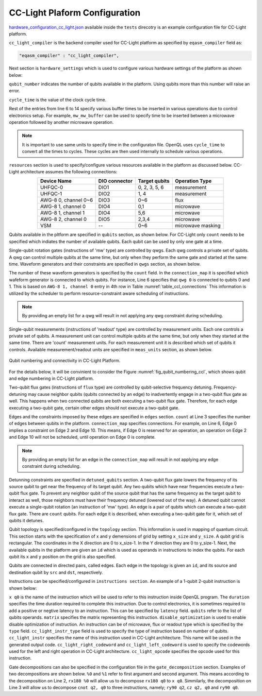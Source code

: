 CC-Light Plaform Configuration
------------------------------

`hardware_configuration_cc_light.json
<https://github.com/QE-Lab/OpenQL/blob/develop/tests/hardware_config_cc_light.json>`_
available inside the ``tests`` direcotry is an example configuration file for
CC-Light platform.

``cc_light_compiler`` is the backend compiler used for CC-Light platform as
specified by ``eqasm_compiler`` field as:

.. code::

    "eqasm_compiler" : "cc_light_compiler",

Next section is ``hardware_settings`` which is used to configure various
hardware settings of the platform as shown below:

.. code-block::
   :linenos:

	"hardware_settings":
	{
		"qubit_number": 7,
		"cycle_time" : 20,

		"mw_mw_buffer": 0,
		"mw_flux_buffer": 0,
		"mw_readout_buffer": 0,
		"flux_mw_buffer": 0,
		"flux_flux_buffer": 0,
		"flux_readout_buffer": 0,
		"readout_mw_buffer": 0,
		"readout_flux_buffer": 0,
		"readout_readout_buffer": 0
	}

``qubit_number`` indicates the number of qubits available in the platform. Using
qubits more than this number will raise an error.

``cycle_time`` is the value of the clock cycle time.

Rest of the entries from line 6 to 14 specify various buffer times to be
inserted in various operations due to control electronics setup. For example,
``mw_mw_buffer`` can be used to specify time to be inserted between a microwave
operation followed by another microwave operation.

.. note:: 
	It is important to use same units to specify time in the configuraton
	file. OpenQL uses ``cycle_time`` to convert all the times to cycles. 
	These cycles are then used internally to schedule various operations.


``resources`` section is used to specify/configure various resources
available in the platform as discussed below. CC-Light architecture 
assumes the following connections:

.. _table_ccl_connections:

.. table::
	:align: center

	=====================    =============   =============      =================== 
	   Device Name           DIO connector   Target qubits        Operation Type    
	=====================    =============   =============      =================== 
	 UHFQC-0                   DIO1          0, 2, 3, 5, 6          measurement       
	 UHFQC-1                   DIO2             1, 4                measurement       
	 AWG-8 0, channel 0~6      DIO3             0~6                    flux              
	 AWG-8 1, channel 0        DIO4             0,1                  microwave         
	 AWG-8 1, channel 1        DIO4             5,6                  microwave         
	 AWG-8 2, channel 0        DIO5            2,3,4                 microwave         
	 VSM                        --              0~6              microwave masking 
	=====================    =============   =============      =================== 

Qubits available in the pltform are specified in ``qubits`` section, as shown
below. For CC-Light only ``count`` needs to be specified which indiates the
number of available qubits. Each qubit  can be used by only one gate at a time.

.. code-block::
   :linenos:

	"qubits":
	{
	    "count": 7
	},

Single-qubit rotation gates (instructions of 'mw' type) are controlled by qwgs.
Each qwg controls a private set of qubits.  A qwg can control multiple qubits at
the same time, but only when they perform the same gate and started at the same
time. Waveform generators and their constraints are specified in ``qwgs``
section, as shown below.

.. code-block::
   :linenos:

	"qwgs" :
	{
	  "count": 3,
	  "connection_map":
	  {
	    "0" : [0, 1],
	    "1" : [2, 3, 4],
	    "2" : [5, 6]
	  }
	},

The number of these waveform generators is specified by the ``count`` field. In
the ``connection_map`` it is specified which wafeform generator is connected to
which qubits. For instance, Line 6 specifies that ``qwg 0`` is connected to
qubits 0 and 1. This is based on ``AWG-8 1, channel 0`` entry in 4th row in
Table :numref:`table_ccl_connections` This information is utilized by the
scheduler to perform resource-constraint aware scheduling of instructions.

.. note::
	By providing an empty list for a qwg will result in not applying any qwg
	constraint during scheduling.

Single-qubit measurements (instructions of 'readout' type) are controlled by
measurement units.  Each one controls a private set of qubits.  A measurement
unit can control multiple qubits at the same time, but only when they started at
the same time. There are 'count' measurement units. For each measurement unit it
is described which set of qubits it controls. Available measurement/readout
units are specified in ``meas_units`` section, as shown below.

.. code-block::
   :linenos:

	"meas_units" :
	{
	  "count": 2,
	  "connection_map":
	  {
	    "0" : [0, 2, 3, 5, 6],
	    "1" : [1, 4]
	  }
	},


.. _fig_qubit_numbering_ccl:

.. figure:: ./qubit_number.png
    :width: 800px
    :align: center
    :alt: Qubit numbering and connectivity of qubits in CC-Light Platform
    :figclass: align-center

    Qubit numbering and connectivity in CC-Light Platform.


For the details below, it will be convinient to consider the Figure
:numref:`fig_qubit_numbering_ccl`, which shows qubit and edge numbering in
CC-Light platform.

Two-qubit flux gates (instructions of ``flux`` type) are controlled by
qubit-selective frequency detuning.  Frequency-detuning may cause neighbor
qubits (qubits connected by an edge) to inadvertently engage in a two-qubit flux
gate as well. This happens when two connected qubits are both executing a
two-qubit flux gate. Therefore, for each edge executing a two-qubit gate,
certain other edges should not execute a two-qubit gate.

Edges and the constraints imposed by these edges are specified in ``edges``
section. ``count`` at Line 3 specifies the number of edges between qubits in the
platform. ``connection_map`` specifies connections. For example, on Line 6, Edge
0 implies a constraint on Edge 2 and Edge 10. This means, if Edge 0 is reserved
for an operation, an operation on Edge 2 and Edge 10 will not be scheduled,
until operation on Edge 0 is complete.

.. code-block::
   :linenos:

	"edges":
	{
	  "count": 16,
	  "connection_map":
	  {
	    "0": [2, 10], 
	    "1": [3, 11],
	    "2": [0, 8],
	    "3": [1, 9],
	    "4": [6, 14],
	    "5": [7, 15],
	    "6": [4, 12],
	    "7": [5, 13],
	    "8": [2, 10],
	    "9": [3, 11],
	    "10": [0, 8],
	    "11": [1, 9],
	    "12": [6, 14],
	    "13": [7, 15],
	    "14": [4, 12],
	    "15": [5, 13]
	  }
	},

.. note::
	By providing an empty list for an edge in the ``connection_map`` will result
	in not applying any edge constraint during scheduling.


Detunning constraints are specified in ``detuned_qubits`` section. A two-qubit
flux gate lowers the frequency of its source qubit to get near the frequency of
its target qubit.  Any two qubits which have near frequencies execute a
two-qubit flux gate. To prevent any neighbor qubit of the source qubit that has
the same frequency as the target qubit to interact as well, those neighbors must
have their frequency detuned (lowered out of the way).  A detuned qubit cannot
execute a single-qubit rotation (an instruction of 'mw' type).  An edge is a
pair of qubits which can execute a two-qubit flux gate.  There are ``count``
qubits. For each edge it is described, when executing a two-qubit gate for it,
which set of qubits it detunes.

.. code-block::
   :linenos:

	"detuned_qubits":
	{
	    "count": 7,
	    "connection_map":
	    {
	    "0": [3],
	    "1": [2],
	    "2": [4],
	    "3": [3],
	    "4": [],
	    "5": [6],
	    "6": [5],
	    "7": [],
	    "8": [3],
	    "9": [2],
	    "10": [4],
	    "11": [3],
	    "12": [],
	    "13": [6],
	    "14": [5],
	    "15": []
	    }
	}

Qubit topology is specified/configured in the ``topology`` section. This
information is used in mapping of quantum circuit. This section starts with the
specification of x and y demensions of grid by setting ``x_size`` and
``y_size``. A qubit grid is rectangular. The coordinates in the X direction are
0 to x_size-1. In the Y direction they are 0 to y_size-1. Next, the available
qubits in the platform are given an ``id`` which is used as operands in
instructions to index the qubits. For each qubit its ``x`` and ``y`` position on
the grid is also specified.

Qubits are connected in directed pairs, called edges. Each edge in the topology
is given an ``id``, and its source and destination qubit by ``src`` and ``dst``,
respectively.

.. code-block::
   :linenos:

	"topology" : {
		"x_size": 5,
		"y_size": 3,
		"qubits":
		[ 
			{ "id": 0,  "x": 1, "y": 2 },
			{ "id": 1,  "x": 3, "y": 2 },
			{ "id": 2,  "x": 0, "y": 1 },
			{ "id": 3,  "x": 2, "y": 1 },
			{ "id": 4,  "x": 4, "y": 1 },
			{ "id": 5,  "x": 1, "y": 0 },
			{ "id": 6,  "x": 3, "y": 0 }
		],
		"edges":
		[
			{ "id": 0,  "src": 2, "dst": 0 },
			{ "id": 1,  "src": 0, "dst": 3 },
			{ "id": 2,  "src": 3, "dst": 1 },
			{ "id": 3,  "src": 1, "dst": 4 },
			{ "id": 4,  "src": 2, "dst": 5 },
			{ "id": 5,  "src": 5, "dst": 3 },
			{ "id": 6,  "src": 3, "dst": 6 },
			{ "id": 7,  "src": 6, "dst": 4 },
			{ "id": 8,  "src": 0, "dst": 2 },
			{ "id": 9,  "src": 3, "dst": 0 },
			{ "id": 10,  "src": 1, "dst": 3 },
			{ "id": 11,  "src": 4, "dst": 1 },
			{ "id": 12,  "src": 5, "dst": 2 },
			{ "id": 13,  "src": 3, "dst": 5 },
			{ "id": 14,  "src": 6, "dst": 3 },
			{ "id": 15,  "src": 4, "dst": 6 }
		]
	},


Instructions can be specified/configured in ``instructions section``. An example
of a 1-qubit 2-qubit instruction is shown below:

.. code-block::
   :linenos:

   "instructions": {

		"x q0": {
			"duration": 40,
			"latency": 0,
			"qubits": ["q0"],
			"matrix": [ [0.0,0.0], [1.0,0.0], 
					    [1.0,0.0], [0.0,0.0]
					  ],
			"disable_optimization": false,
			"type": "mw",
			"cc_light_instr_type": "single_qubit_gate",
			"cc_light_instr": "x",
			"cc_light_codeword": 60,
			"cc_light_opcode": 6
		},

		"cnot q2,q0": {
			"duration": 80,
			"latency": 0,
			"qubits": ["q2","q0"],
			"matrix": [ [0.1,0.0], [0.0,0.0], [0.0,0.0], [0.0,0.0],
						[0.0,0.0], [1.0,0.0], [0.0,0.0], [0.0,0.0], 
						[0.0,0.0], [0.0,0.0], [0.0,0.0], [1.0,0.0], 
						[0.0,0.0], [0.0,0.0], [1.0,0.0], [0.0,0.0], 
					  ],
			"disable_optimization": true,
			"type": "flux",
			"cc_light_instr_type": "two_qubit_gate",
			"cc_light_instr": "cnot",
			"cc_light_right_codeword": 127,
			"cc_light_left_codeword": 135,
			"cc_light_opcode": 128
	   },

	   ...
   }

``x q0`` is the name of the instruction which will be used to refer to this
instruction inside OpenQL program. The ``duration`` specifies the time duration
required to complete this instruction. Due to control electronics, it is
sometimes required to add a positive or negtive latency to an instruction. This
can be specified by ``latency`` field. ``qubits`` refer to the list of qubits
operands. ``matrix`` specifies the matrix representing this instruction.
``disable_optimization`` is used to enable disable optimization of instruction.
An instruction can be of microwave, flux or readout type which is specified by
the ``type`` field. ``cc_light_instr_type`` field is used to specify the type of
instruction based on number of qubits. ``cc_light_instr`` specifies the name of
this instruction used in CC-Light architecture. This name will be used in the
generated output code. ``cc_light_right_codeword`` and
``cc_light_left_codeword`` is used to specify the codewords used for the left
and right operation in CC-Light architecture. ``cc_light_opcode`` specifies the
opcode used for this instruction.

Gate decompositions can also be specified in the configuration file in the
``gate_decomposition`` section. Examples of two decompositions are shown below.
``%0`` and ``%1`` refer to first argument and second argument. This means
according to the decomposition on Line 2, ``rx180 %0`` will allow us to
decompose ``rx180 q0`` to ``x q0``. Simmilarly, the decomposition on Line 3 will
allow us to decompose ``cnot q2, q0`` to three instructions, namely; ``ry90
q2``, ``cz q2, q0`` and ``ry90 q0``.

.. code-block::
   :linenos:

	"gate_decomposition": {
		"rx180 %0" : ["x %0"],
		"cnot %0,%1" : ["ry90 %0","cz %0,%1","ry90 %1"]
	}

